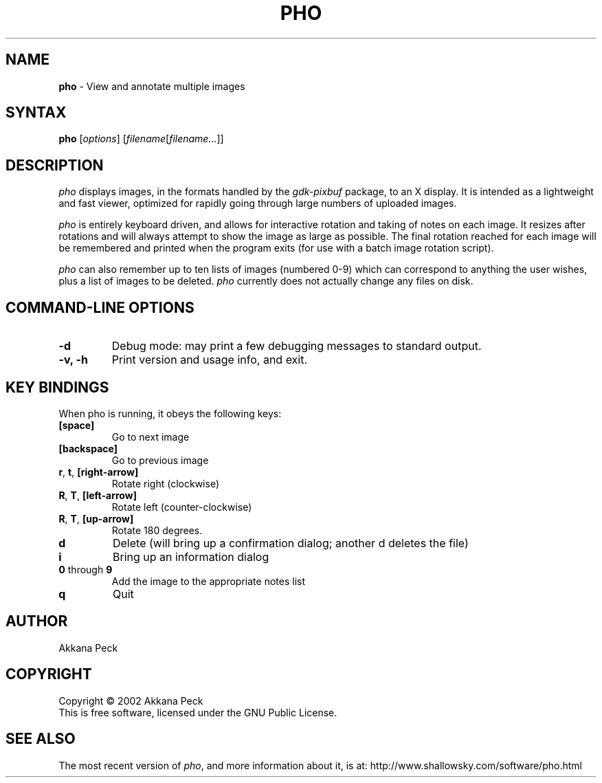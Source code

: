 .TH PHO l "June 28 2002" "PHO"
.SH NAME
\fBpho\fP \- View and annotate multiple images
.SH SYNTAX
.B pho
.RI [ options ]
.RI [ filename [ filename... ]]
.SH DESCRIPTION
.I pho
displays images, in the formats handled by the
.IR gdk-pixbuf
package, to an X display.
It is intended as a lightweight and fast viewer,
optimized for rapidly going through large numbers of uploaded images.
.PP
.I pho
is entirely keyboard driven,
and allows for interactive rotation and taking of notes on each image.
It resizes after rotations and will always attempt to show
the image as large as possible.  The final rotation reached for
each image will be remembered and printed when the program exits
(for use with a batch image rotation script).
.PP
.I pho
can also remember up to ten lists of images (numbered 0-9) which can
correspond to anything the user wishes, plus a list of images to be
deleted.
\fIpho\fR currently does not actually change any files on disk.
.SH COMMAND-LINE OPTIONS
.TP
\fB\-d\fR
Debug mode: may print a few debugging messages to standard output.
.TP
\fB\-v, -h\fR
Print version and usage info, and exit.
.SH KEY BINDINGS
When pho is running, it obeys the following keys:
.TP
\fB[space]\fR
Go to next image
.TP
\fB[backspace]\fR
Go to previous image
.TP
\fBr\fR, \fBt\fR, \fB[right-arrow]\fR
Rotate right (clockwise)
.TP
\fBR\fR, \fBT\fR, \fB[left-arrow]\fR
Rotate left (counter-clockwise)
.TP
\fBR\fR, \fBT\fR, \fB[up-arrow]\fR
Rotate 180 degrees.
.TP
\fBd\fR
Delete (will bring up a confirmation dialog; another d deletes the file)
.TP
\fBi\fR
Bring up an information dialog
.TP
\fB0\fR through \fB9\fR
Add the image to the appropriate notes list
.TP
\fBq\fR
Quit
.SH AUTHOR
Akkana Peck
.SH COPYRIGHT
Copyright \(co 2002 Akkana Peck
.br
This is free software, licensed under the GNU Public License.
.SH SEE ALSO
The most recent version of \fIpho\fR, and more information about it, is at:
http://www.shallowsky.com/software/pho.html
